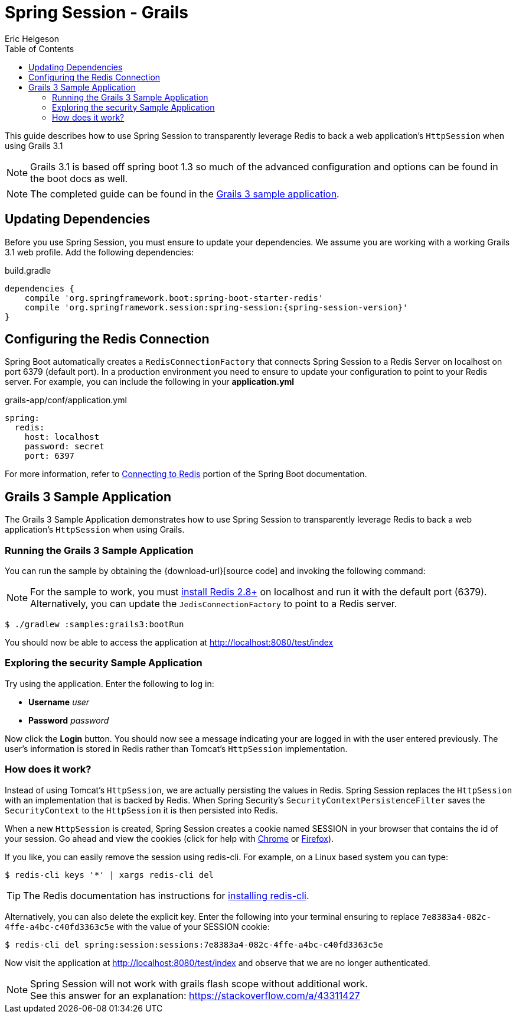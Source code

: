 = Spring Session - Grails
Eric Helgeson
:toc:

This guide describes how to use Spring Session to transparently leverage Redis to back a web application's `HttpSession` when using Grails 3.1

NOTE: Grails 3.1 is based off spring boot 1.3 so much of the advanced configuration and options can be found in the boot docs as well.

NOTE: The completed guide can be found in the <<grails3-sample, Grails 3 sample application>>.

== Updating Dependencies
Before you use Spring Session, you must ensure to update your dependencies.
We assume you are working with a working Grails 3.1 web profile.
Add the following dependencies:

.build.gradle
[source,groovy]
[subs="verbatim,attributes"]
----
dependencies {
    compile 'org.springframework.boot:spring-boot-starter-redis'
    compile 'org.springframework.session:spring-session:{spring-session-version}'
}
----

ifeval::["{version-snapshot}" == "true"]
Since We are using a SNAPSHOT version, we need to ensure to add the Spring Snapshot Maven Repository.
Ensure you have the following in your pom.xml:

.build.gradle
[source,groovy]
----
repositories {
    maven {
        url 'https://repo.spring.io/libs-snapshot'
    }
}
----
endif::[]

ifeval::["{version-milestone}" == "true"]
Since We are using a Milestone version, we need to ensure to add the Spring Milestone Maven Repository.
Ensure you have the following in your pom.xml:

.build.gradle
[source,groovy]
----
repositories {
    maven {
        url 'https://repo.spring.io/libs-milestone'
    }
}
----
endif::[]

[[grails3-redis-configuration]]
== Configuring the Redis Connection

Spring Boot automatically creates a `RedisConnectionFactory` that connects Spring Session to a Redis Server on localhost on port 6379 (default port).
In a production environment you need to ensure to update your configuration to point to your Redis server.
For example, you can include the following in your *application.yml*

.grails-app/conf/application.yml
[source,yml]
----
spring:
  redis:
    host: localhost
    password: secret
    port: 6397
----

For more information, refer to https://docs.spring.io/spring-boot/docs/current/reference/htmlsingle/#boot-features-connecting-to-redis[Connecting to Redis] portion of the Spring Boot documentation.

[[grails3-sample]]
== Grails 3 Sample Application

The Grails 3 Sample Application demonstrates how to use Spring Session to transparently leverage Redis to back a web application's `HttpSession` when using Grails.

[[grails3-running]]
=== Running the Grails 3 Sample Application

You can run the sample by obtaining the {download-url}[source code] and invoking the following command:

[NOTE]
====
For the sample to work, you must https://redis.io/download[install Redis 2.8+] on localhost and run it with the default port (6379).
Alternatively, you can update the `JedisConnectionFactory` to point to a Redis server.
====

----
$ ./gradlew :samples:grails3:bootRun
----

You should now be able to access the application at http://localhost:8080/test/index

[[grails3-explore]]
=== Exploring the security Sample Application

Try using the application. Enter the following to log in:

* **Username** _user_
* **Password** _password_

Now click the **Login** button.
You should now see a message indicating your are logged in with the user entered previously.
The user's information is stored in Redis rather than Tomcat's `HttpSession` implementation.

[[grails3-how]]
=== How does it work?

Instead of using Tomcat's `HttpSession`, we are actually persisting the values in Redis.
Spring Session replaces the `HttpSession` with an implementation that is backed by Redis.
When Spring Security's `SecurityContextPersistenceFilter` saves the `SecurityContext` to the `HttpSession` it is then persisted into Redis.

When a new `HttpSession` is created, Spring Session creates a cookie named SESSION in your browser that contains the id of your session.
Go ahead and view the cookies (click for help with https://developer.chrome.com/devtools/docs/resources#cookies[Chrome] or https://getfirebug.com/wiki/index.php/Cookies_Panel#Cookies_List[Firefox]).

If you like, you can easily remove the session using redis-cli. For example, on a Linux based system you can type:

	$ redis-cli keys '*' | xargs redis-cli del

TIP: The Redis documentation has instructions for https://redis.io/topics/quickstart[installing redis-cli].

Alternatively, you can also delete the explicit key. Enter the following into your terminal ensuring to replace `7e8383a4-082c-4ffe-a4bc-c40fd3363c5e` with the value of your SESSION cookie:

	$ redis-cli del spring:session:sessions:7e8383a4-082c-4ffe-a4bc-c40fd3363c5e

Now visit the application at http://localhost:8080/test/index and observe that we are no longer authenticated.

NOTE: Spring Session will not work with grails flash scope without additional work. +
See this answer for an explanation: https://stackoverflow.com/a/43311427
